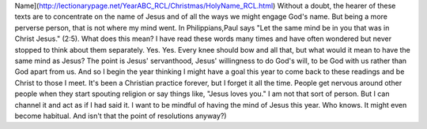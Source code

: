 .. date: 2020-01-01
.. type: micro
   
   I read this webpage today. [Holy
Name](http://lectionarypage.net/YearABC_RCL/Christmas/HolyName_RCL.html)
Without a doubt, the hearer of these texts are to concentrate on the
name of Jesus and of all the ways we might engage God's name. But being
a more perverse person, that is not where my mind went. In
Philippians,Paul says "Let the same mind be in you that was in Christ
Jesus." (2:5). What does this mean? I have read these words many times
and have often wondered but never stopped to think about them
separately. Yes. Yes. Every knee should bow and all that, but what would
it mean to have the same mind as Jesus? The point is Jesus' servanthood,
Jesus' willingness to do God's will, to be God with us rather than God
apart from us. And so I begin the year thinking I might have a goal this
year to come back to these readings and be Christ to those I meet. It's
been a Christian practice forever, but I forget it all the time. People
get nervous around other people when they start spouting religion or say
things like, "Jesus loves you." I am not that sort of person. But I can
channel it and act as if I had said it. I want to be mindful of having
the mind of Jesus this year. Who knows. It might even become habitual.
And isn't that the point of resolutions anyway?)

